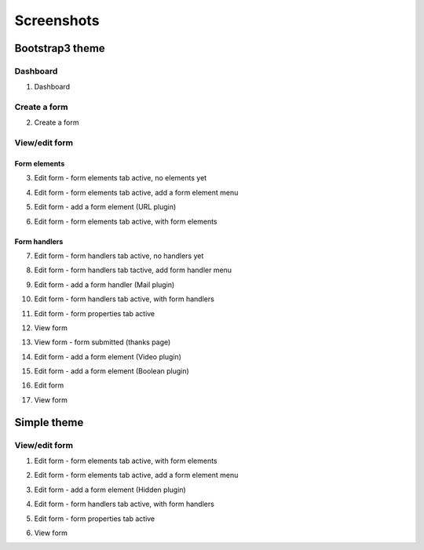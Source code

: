 
Screenshots
===============================================
Bootstrap3 theme
-----------------------------------------------
Dashboard
~~~~~~~~~~~~~~~~~~~~~~~~~~~~~~~~~~~~~~~~~~~~~~~
1. Dashboard

.. image:: _static/bootstrap3/01_dashboard.png
    :scale: 80 %

Create a form
~~~~~~~~~~~~~~~~~~~~~~~~~~~~~~~~~~~~~~~~~~~~~~~
2. Create a form

.. image:: _static/bootstrap3/02_create_form.png
    :scale: 80 %

View/edit form
~~~~~~~~~~~~~~~~~~~~~~~~~~~~~~~~~~~~~~~~~~~~~~~
Form elements
+++++++++++++++++++++++++++++++++++++++++++++++
3. Edit form - form elements tab active, no elements yet

.. image:: _static/bootstrap3/03_edit_form_-_form_elements_tab_active_-_no_elements_yet.png
    :scale: 80 %

4. Edit form - form elements tab active, add a form element menu

.. image:: _static/bootstrap3/04_edit_form_-_form_elements_tab_active_-_add_element_menu.png
    :scale: 80 %

5. Edit form - add a form element (URL plugin)

.. image:: _static/bootstrap3/05_edit_form_-_add_form_element_url_plugin.png
    :scale: 80 %

6. Edit form - form elements tab active, with form elements

.. image:: _static/bootstrap3/06_edit_form_-_form_elements_tab_active_-_with_elements.png
    :scale: 80 %

Form handlers
+++++++++++++++++++++++++++++++++++++++++++++++

7. Edit form - form handlers tab active, no handlers yet

.. image:: _static/bootstrap3/07_edit_form_-_form_handlers_tab_active_-_no_handlers_yet.png
    :scale: 80 %

8. Edit form - form handlers tab tactive, add form handler menu

.. image:: _static/bootstrap3/08_edit_form_-_form_handlers_tab_active_-_add_handler_menu.png
    :scale: 80 %

9. Edit form - add a form handler (Mail plugin)

.. image:: _static/bootstrap3/09_edit_form_-_add_form_handler_mail_plugin.png
    :scale: 80 %

10. Edit form - form handlers tab active, with form handlers

.. image:: _static/bootstrap3/10_edit_form_-_form_handlers_tab_active_with_handlers.png
    :scale: 80 %

11. Edit form - form properties tab active

.. image:: _static/bootstrap3/11_edit_form_-_form_properties_tab_active.png
    :scale: 80 %

12. View form

.. image:: _static/bootstrap3/12_view_form.png
    :scale: 80 %

13. View form - form submitted (thanks page)

.. image:: _static/bootstrap3/13_view_form_-_form_submitted.png
    :scale: 80 %

14. Edit form - add a form element (Video plugin)

.. image:: _static/bootstrap3/14_edit_form_-_add_form_element_video_plugin.png
    :scale: 80 %

15. Edit form - add a form element (Boolean plugin)

.. image:: _static/bootstrap3/15_edit_form_-_add_form_element_boolean_plugin.png
    :scale: 80 %

16. Edit form

.. image:: _static/bootstrap3/16_edit_form.png
    :scale: 80 %

17. View form

.. image:: _static/bootstrap3/17_view_form.png
    :scale: 80 %

Simple theme
-----------------------------------------------
View/edit form
~~~~~~~~~~~~~~~~~~~~~~~~~~~~~~~~~~~~~~~~~~~~~~~
1. Edit form - form elements tab active, with form elements

.. image:: _static/simple/01_edit_form_-_form_elements_tab_active_with_elements.png
    :scale: 80 %

2. Edit form - form elements tab active, add a form element menu

.. image:: _static/simple/02_edit_form_-_form_elements_tab_active_add_elements_menu.png
    :scale: 80 %

3. Edit form - add a form element (Hidden plugin)

.. image:: _static/simple/03_edit_form_-_add_form_element_hidden.png
    :scale: 80 %

4. Edit form - form handlers tab active, with form handlers

.. image:: _static/simple/04_edit_form_-_form_handlers_tab_active_with_handlers.png
    :scale: 80 %

5. Edit form - form properties tab active

.. image:: _static/simple/05_edit_form_-_form_properties_tab_active.png
    :scale: 80 %

6. View form

.. image:: _static/simple/06_view_form.png
    :scale: 80 %
